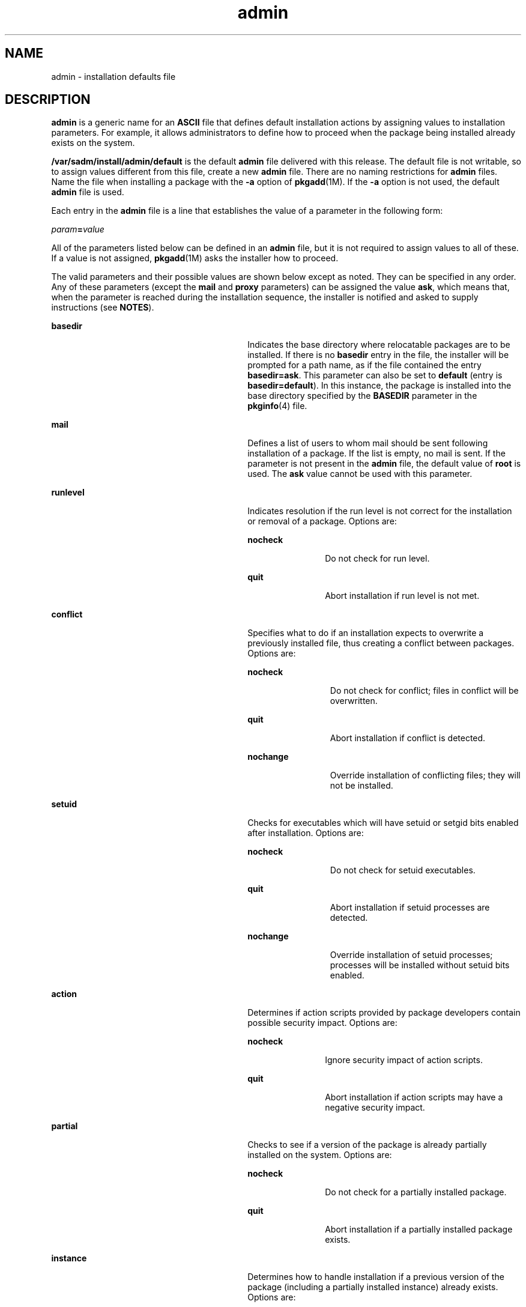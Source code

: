 '\" te
.\" Copyright 1989 AT&T Copyright (c) 1997, Sun Microsystems, Inc. All Rights Reserved
.\" Copyright (c) 2012-2013, J. Schilling
.\" Copyright (c) 2013, Andreas Roehler
.\" CDDL HEADER START
.\"
.\" The contents of this file are subject to the terms of the
.\" Common Development and Distribution License ("CDDL"), version 1.0.
.\" You may only use this file in accordance with the terms of version
.\" 1.0 of the CDDL.
.\"
.\" A full copy of the text of the CDDL should have accompanied this
.\" source.  A copy of the CDDL is also available via the Internet at
.\" http://www.opensource.org/licenses/cddl1.txt
.\"
.\" When distributing Covered Code, include this CDDL HEADER in each
.\" file and include the License file at usr/src/OPENSOLARIS.LICENSE.
.\" If applicable, add the following below this CDDL HEADER, with the
.\" fields enclosed by brackets "[]" replaced with your own identifying
.\" information: Portions Copyright [yyyy] [name of copyright owner]
.\"
.\" CDDL HEADER END
.TH admin 4 "20 Dec 2004" "SunOS 5.11" "File Formats"
.SH NAME
admin \- installation defaults file
.SH DESCRIPTION
.sp
.LP
.B admin
is a generic name for an
.B ASCII
file that defines default
installation actions by assigning values to installation parameters. For
example, it allows administrators to define how to proceed when the package
being installed already exists on the system.
.sp
.LP
.B /var/sadm/install/admin/default
is the default
.B admin
file delivered
with this release. The default file is not writable, so to assign values
different from this file, create a new
.B admin
file. There are no naming
restrictions for
.B admin
files. Name the file when installing a package with
the
.B -a
option of \fBpkgadd\fR(1M). If the
.B -a
option is not used, the
default
.B admin
file is used.
.sp
.LP
Each entry in the
.B admin
file is a line that establishes the value of a
parameter in the following form:
.sp
.LP
\fIparam\fB=\fIvalue\fR
.sp
.LP
All of the parameters listed below can be defined in an
.B admin
file, but
it is not required to assign values to all of these. If a value is not assigned,
.BR pkgadd (1M)
asks the installer how to proceed.
.sp
.LP
The valid parameters and their possible values are shown below except as noted.
They can be specified in any order. Any of these parameters (except the
.B mail
and
.B proxy
parameters) can be assigned the value
.BR ask ,
which means that, when the parameter is reached during the installation
sequence, the installer is notified and asked to supply instructions (see
.BR NOTES ).
.sp
.ne 2
.mk
.na
.B basedir
.ad
.RS 30n
.rt
Indicates the base directory where relocatable packages are to be installed. If
there is no
.B basedir
entry in the file, the installer will be prompted for
a path name, as if the file contained the entry
.BR basedir=ask .
This
parameter can also be set to
.B default
(entry is
.BR basedir=default ).
In
this instance, the package is installed into the base directory specified by the
.B BASEDIR
parameter in the
.BR pkginfo (4)
file.
.RE

.sp
.ne 2
.mk
.na
.B mail
.ad
.RS 30n
.rt
Defines a list of users to whom mail should be sent following installation of a
package. If the list is empty, no mail is sent. If the parameter is not present
in the
.B admin
file, the default value of
.B root
.RB "is used. The" " ask"
value cannot be used with this parameter.
.RE

.sp
.ne 2
.mk
.na
.B runlevel
.ad
.RS 30n
.rt
Indicates resolution if the run level is not correct for the installation or
removal of a package. Options are:
.sp
.ne 2
.mk
.na
.B nocheck
.ad
.RS 11n
.rt
Do not check for run level.
.RE

.sp
.ne 2
.mk
.na
.B quit
.ad
.RS 11n
.rt
Abort installation if run level is not met.
.RE

.RE

.sp
.ne 2
.mk
.na
.B conflict
.ad
.RS 30n
.rt
Specifies what to do if an installation expects to overwrite a previously
installed file, thus creating a conflict between packages. Options are:
.sp
.ne 2
.mk
.na
.B nocheck
.ad
.RS 12n
.rt
Do not check for conflict; files in conflict will be overwritten.
.RE

.sp
.ne 2
.mk
.na
.B quit
.ad
.RS 12n
.rt
Abort installation if conflict is detected.
.RE

.sp
.ne 2
.mk
.na
.B nochange
.ad
.RS 12n
.rt
Override installation of conflicting files; they will not be installed.
.RE

.RE

.sp
.ne 2
.mk
.na
.B setuid
.ad
.RS 30n
.rt
Checks for executables which will have setuid or setgid bits enabled after
installation. Options are:
.sp
.ne 2
.mk
.na
.B nocheck
.ad
.RS 12n
.rt
Do not check for setuid executables.
.RE

.sp
.ne 2
.mk
.na
.B quit
.ad
.RS 12n
.rt
Abort installation if setuid processes are detected.
.RE

.sp
.ne 2
.mk
.na
.B nochange
.ad
.RS 12n
.rt
Override installation of setuid processes; processes will be installed without
setuid bits enabled.
.RE

.RE

.sp
.ne 2
.mk
.na
.B action
.ad
.RS 30n
.rt
Determines if action scripts provided by package developers contain possible
security impact. Options are:
.sp
.ne 2
.mk
.na
.B nocheck
.ad
.RS 11n
.rt
Ignore security impact of action scripts.
.RE

.sp
.ne 2
.mk
.na
.B quit
.ad
.RS 11n
.rt
Abort installation if action scripts may have a negative security impact.
.RE

.RE

.sp
.ne 2
.mk
.na
.B partial
.ad
.RS 30n
.rt
Checks to see if a version of the package is already partially installed on the
system. Options are:
.sp
.ne 2
.mk
.na
.B nocheck
.ad
.RS 11n
.rt
Do not check for a partially installed package.
.RE

.sp
.ne 2
.mk
.na
.B quit
.ad
.RS 11n
.rt
Abort installation if a partially installed package exists.
.RE

.RE

.sp
.ne 2
.mk
.na
.B instance
.ad
.RS 30n
.rt
Determines how to handle installation if a previous version of the package
(including a partially installed instance) already exists. Options are:
.sp
.ne 2
.mk
.na
.B quit
.ad
.RS 13n
.rt
Exit without installing if an instance of the package already exists (does not
overwrite existing packages).
.RE

.sp
.ne 2
.mk
.na
.B overwrite
.ad
.RS 13n
.rt
Overwrite an existing package if only one instance exists. If there is more
than one instance, but only one has the same architecture, it overwrites that
instance. Otherwise, the installer is prompted with existing instances and asked
which to overwrite.
.RE

.sp
.ne 2
.mk
.na
.B unique
.ad
.RS 13n
.rt
Do not overwrite an existing instance of a package. Instead, a new instance of
the package is created. The new instance will be assigned the next available
instance identifier.
.RE

.RE

.sp
.ne 2
.mk
.na
.B idepend
.ad
.RS 30n
.rt
Controls resolution if the package to be installed depends on other packages
and if other packages depend on the one to be installed. Options are:
.sp
.ne 2
.mk
.na
.B nocheck
.ad
.RS 11n
.rt
Do not check package dependencies.
.RE

.sp
.ne 2
.mk
.na
.B quit
.ad
.RS 11n
.rt
Abort installation if package dependencies are not met.
.RE

.RE

.sp
.ne 2
.mk
.na
.B rdepend
.ad
.RS 30n
.rt
Controls resolution if other packages depend on the package to be removed. Also
determines behavior if registered products components to be removed. See
.BR libwsreg (3LIB)
and \fBprodreg\fR(1M) for a definition of product
components. Options are:
.sp
.ne 2
.mk
.na
.B nocheck
.ad
.RS 11n
.rt
Do not check package or product dependencies.
.RE

.sp
.ne 2
.mk
.na
.B quit
.ad
.RS 11n
.rt
Abort removal if package or product dependencies are not met.
.RE

.RE

.sp
.ne 2
.mk
.na
.B space
.ad
.RS 30n
.rt
Controls resolution if disk space requirements for package are not met. Options
are:
.sp
.ne 2
.mk
.na
.B nocheck
.ad
.RS 11n
.rt
Do not check space requirements (installation fails if it runs out of space).
.RE

.sp
.ne 2
.mk
.na
.B quit
.ad
.RS 11n
.rt
Abort installation if space requirements are not met.
.RE

.RE

.sp
.ne 2
.mk
.na
.B authentication
.ad
.RS 30n
.rt
Controls resolution when a datastream package with signature is to be
installed. Options are:
.sp
.ne 2
.mk
.na
.B nocheck
.ad
.RS 11n
.rt
Do not verify package signature. This also disables the use of the Online
Certificate Status Protocol (OCSP) to validate the package's signing
certificate.
.RE

.sp
.ne 2
.mk
.na
.B quit
.ad
.RS 11n
.rt
Abort installation if package signature cannot be verified.
.RE

.RE

.sp
.ne 2
.mk
.na
.B networktimeout
.ad
.RS 30n
.rt
Number of seconds to wait before giving up a network connection when
downloading a package. This entry must be a positive integer. If not present,
the default value of 60 is used.
.RE

.sp
.ne 2
.mk
.na
.B networkretries
.ad
.RS 30n
.rt
Number of times to retry a failed network connection when downloading a
package. This entry must be a positive integer. If not present, the default
value of 5 is used.
.RE

.sp
.ne 2
.mk
.na
.B keystore
.ad
.RS 30n
.rt
Location of trusted certificates used when downloading packages over SSL and
when verifying signatures on packages. This is the base directory of the
certificate location for trusted certificates used when validating digital
signatures on packages. For example, if this setting is
.BR /var/sadm/security ,
then
.B pkgadd
will use
.BR /var/sadm/security/pkgadd/truststore ,
then
.B /var/sadm/security/truststore
when searching for trusted certificates. See
.B KEYSTORE LOCATIONS
and
.B "KEYSTORE AND CERTIFICATE FORMATS"
in
.BR pkgadd (1M)
for details on certificate store format and usage.
.RE

.sp
.ne 2
.mk
.na
.B proxy
.ad
.RS 30n
.rt
The default proxy to use when installing packages from the network. Currently,
only HTTP or HTTPS proxies are supported. If this field is blank or nonexistent,
then no proxy will be used.
.RE

.sp
.ne 2
.mk
.na
.B rscriptalt=root | noaccess
.ad
.RS 30n
.rt
Determines the user that will run request scripts. This parameter can have
either of the values described below. See \fBpkgadd\fR(1M) for details on the
conditions under which this parameter is useful.
.sp
.ne 2
.mk
.na
.B root
.ad
.RS 12n
.rt
Run request script as user
.BR install ,
if such a user exists, with the
privileges of that user. Otherwise, run script as user
.BR root ,
with UID
equal to 0 and with all/zone privileges. (See
.BR zones (5).)
.RE

.sp
.ne 2
.mk
.na
.B noaccess
.ad
.RS 12n
.rt
Run request script as user
.BR install ,
if such a user exists, with the
privileges of that user. Otherwise, run script as user
.BR noaccess ,
with the
basic privileges of the unprivileged user
.BR noaccess .
.RE

If this parameter is not present or has a null value, the user \fBnoaccess\fR
is assumed. Likewise, if this parameter is set to anything other than the values
described here, a warning is issued, and
.B noaccess
is assumed.
.B rscriptalt
is not present in the default
.B admin
file,
.BR /var/sadm/install/admin/default .
In this case, request scripts are run as
the user
.BR noaccess .
.RE

.SH EXAMPLES
.LP
.B Example 1
Default
.B admin
File
.sp
.LP
The default
.B admin
file, named
.BR default ,
is shipped with user-,
group-, and world-read privileges (444). Its contents are as follows:

.sp
.in +2
.nf
mail=
instance=unique
partial=ask
runlevel=ask
idepend=ask
rdepend=ask
space=ask
setuid=ask
conflict=ask
action=ask
basedir=default
authentication=quit
networktimeout=10
networkretries=3
keystore=/var/sadm/security
proxy=
.fi
.in -2
.sp

.LP
.B Example 2
Sample
.B admin
file.
.sp
.LP
Below is a sample
.B admin
file.

.sp
.in +2
.nf
basedir=default
runlevel=quit
conflict=quit
setuid=quit
action=quit
partial=quit
instance=unique
idepend=quit
rdepend=quit
space=quit
authentication=quit
networktimeout=10
networkretries=5
keystore=/opt/certs
proxy=syrinx.eng.example.com:8080
.fi
.in -2
.sp

.SH FILES
.sp
.LP
The default
.B admin
file is consulted during package installation when no
other
.B admin
file is specified.
.sp
.ne 2
.mk
.na
.B /var/sadm/install/admin/default
.ad
.sp .6
.RS 4n
default
.B admin
file
.RE

.SH ATTRIBUTES
.sp
.LP
See
.BR attributes (5)
for descriptions of the following attributes:
.sp

.sp
.TS
tab() box;
cw(2.75i) |cw(2.75i)
lw(2.75i) |lw(2.75i)
.
ATTRIBUTE TYPEATTRIBUTE VALUE
_
AvailabilitySUNWpkgcmdsr
_
Interface StabilityEvolving
.TE

.SH SEE ALSO
.sp
.LP
.BR pkgadd (1M),
.BR prodreg (1M),
.BR libwsreg (3LIB),
.BR pkginfo (4),
.BR attributes (5),
.BR zones (5)
.SH NOTES
.sp
.LP
The value
.B ask
should not be defined in an
.B admin
file that will be
used for non-interactive installation (because, by definition, there is no
installer interaction). Doing so causes installation to fail at the point when
input is needed.
